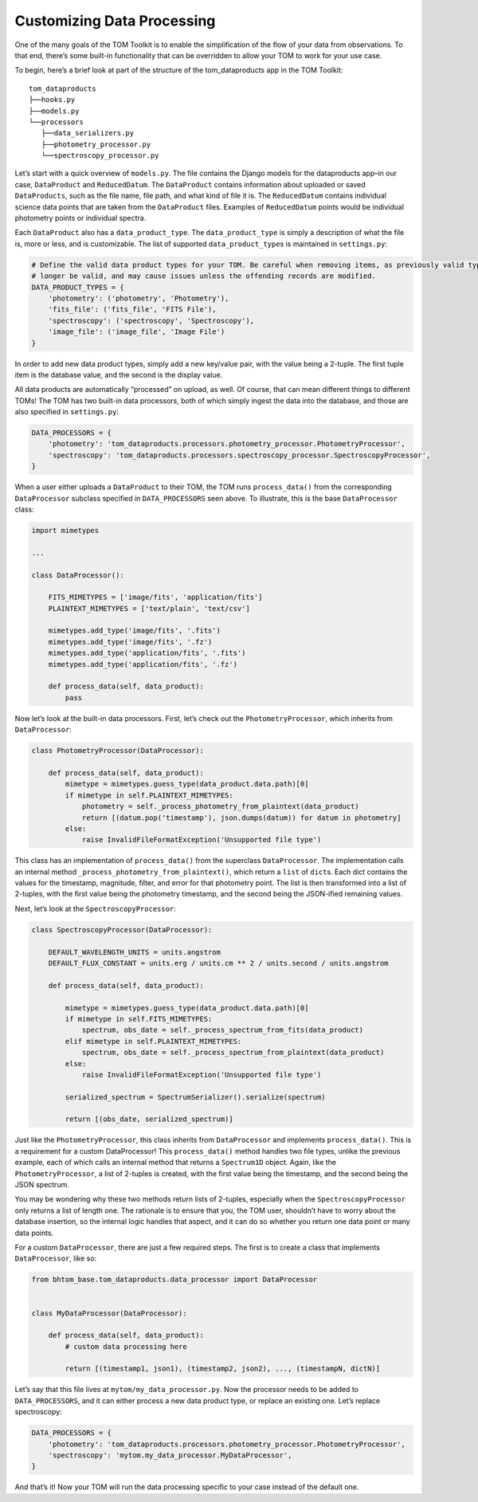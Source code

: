 Customizing Data Processing
---------------------------

One of the many goals of the TOM Toolkit is to enable the simplification
of the flow of your data from observations. To that end, there’s some
built-in functionality that can be overridden to allow your TOM to work
for your use case.

To begin, here’s a brief look at part of the structure of the
tom_dataproducts app in the TOM Toolkit:

::

   tom_dataproducts
   ├──hooks.py
   ├──models.py
   └──processors
      ├──data_serializers.py
      ├──photometry_processor.py
      └──spectroscopy_processor.py

Let’s start with a quick overview of ``models.py``. The file contains
the Django models for the dataproducts app–in our case, ``DataProduct``
and ``ReducedDatum``. The ``DataProduct`` contains information about
uploaded or saved ``DataProducts``, such as the file name, file path,
and what kind of file it is. The ``ReducedDatum`` contains individual
science data points that are taken from the ``DataProduct`` files.
Examples of ``ReducedDatum`` points would be individual photometry
points or individual spectra.

Each ``DataProduct`` also has a ``data_product_type``. The
``data_product_type`` is simply a description of what the file is, more
or less, and is customizable. The list of supported
``data_product_type``\ s is maintained in ``settings.py``:

.. code:: python

   # Define the valid data product types for your TOM. Be careful when removing items, as previously valid types will no
   # longer be valid, and may cause issues unless the offending records are modified.
   DATA_PRODUCT_TYPES = {
       'photometry': ('photometry', 'Photometry'),
       'fits_file': ('fits_file', 'FITS File'),
       'spectroscopy': ('spectroscopy', 'Spectroscopy'),
       'image_file': ('image_file', 'Image File')
   }

In order to add new data product types, simply add a new key/value pair,
with the value being a 2-tuple. The first tuple item is the database
value, and the second is the display value.

All data products are automatically “processed” on upload, as well. Of
course, that can mean different things to different TOMs! The TOM has
two built-in data processors, both of which simply ingest the data into
the database, and those are also specified in ``settings.py``:

.. code:: python

   DATA_PROCESSORS = {
       'photometry': 'tom_dataproducts.processors.photometry_processor.PhotometryProcessor',
       'spectroscopy': 'tom_dataproducts.processors.spectroscopy_processor.SpectroscopyProcessor',
   }

When a user either uploads a ``DataProduct`` to their TOM, the TOM runs
``process_data()`` from the corresponding ``DataProcessor`` subclass
specified in ``DATA_PROCESSORS`` seen above. To illustrate, this is the
base ``DataProcessor`` class:

.. code:: python

   import mimetypes

   ...

   class DataProcessor():

       FITS_MIMETYPES = ['image/fits', 'application/fits']
       PLAINTEXT_MIMETYPES = ['text/plain', 'text/csv']

       mimetypes.add_type('image/fits', '.fits')
       mimetypes.add_type('image/fits', '.fz')
       mimetypes.add_type('application/fits', '.fits')
       mimetypes.add_type('application/fits', '.fz')

       def process_data(self, data_product):
           pass

Now let’s look at the built-in data processors. First, let’s check out
the ``PhotometryProcessor``, which inherits from ``DataProcessor``:

.. code:: python

   class PhotometryProcessor(DataProcessor):

       def process_data(self, data_product):
           mimetype = mimetypes.guess_type(data_product.data.path)[0]
           if mimetype in self.PLAINTEXT_MIMETYPES:
               photometry = self._process_photometry_from_plaintext(data_product)
               return [(datum.pop('timestamp'), json.dumps(datum)) for datum in photometry]
           else:
               raise InvalidFileFormatException('Unsupported file type')

This class has an implementation of ``process_data()`` from the
superclass ``DataProcessor``. The implementation calls an internal
method ``_process_photometry_from_plaintext()``, which return a ``list``
of ``dict``\ s. Each dict contains the values for the timestamp,
magnitude, filter, and error for that photometry point. The list is then
transformed into a list of 2-tuples, with the first value being the
photometry timestamp, and the second being the JSON-ified remaining
values.

Next, let’s look at the ``SpectroscopyProcessor``:

.. code:: python

   class SpectroscopyProcessor(DataProcessor):

       DEFAULT_WAVELENGTH_UNITS = units.angstrom
       DEFAULT_FLUX_CONSTANT = units.erg / units.cm ** 2 / units.second / units.angstrom

       def process_data(self, data_product):

           mimetype = mimetypes.guess_type(data_product.data.path)[0]
           if mimetype in self.FITS_MIMETYPES:
               spectrum, obs_date = self._process_spectrum_from_fits(data_product)
           elif mimetype in self.PLAINTEXT_MIMETYPES:
               spectrum, obs_date = self._process_spectrum_from_plaintext(data_product)
           else:
               raise InvalidFileFormatException('Unsupported file type')

           serialized_spectrum = SpectrumSerializer().serialize(spectrum)

           return [(obs_date, serialized_spectrum)]

Just like the ``PhotometryProcessor``, this class inherits from
``DataProcessor`` and implements ``process_data()``. This is a
requirement for a custom DataProcessor! This ``process_data()`` method
handles two file types, unlike the previous example, each of which calls
an internal method that returns a ``Spectrum1D`` object. Again, like the
``PhotometryProcessor``, a list of 2-tuples is created, with the first
value being the timestamp, and the second being the JSON spectrum.

You may be wondering why these two methods return lists of 2-tuples,
especially when the ``SpectroscopyProcessor`` only returns a list of
length one. The rationale is to ensure that you, the TOM user, shouldn’t
have to worry about the database insertion, so the internal logic
handles that aspect, and it can do so whether you return one data point
or many data points.

For a custom ``DataProcessor``, there are just a few required steps. The
first is to create a class that implements ``DataProcessor``, like so:

.. code:: python

   from bhtom_base.tom_dataproducts.data_processor import DataProcessor


   class MyDataProcessor(DataProcessor):

       def process_data(self, data_product):
           # custom data processing here

           return [(timestamp1, json1), (timestamp2, json2), ..., (timestampN, dictN)]

Let’s say that this file lives at ``mytom/my_data_processor.py``. Now
the processor needs to be added to ``DATA_PROCESSORS``, and it can
either process a new data product type, or replace an existing one.
Let’s replace spectroscopy:

.. code:: python

   DATA_PROCESSORS = {
       'photometry': 'tom_dataproducts.processors.photometry_processor.PhotometryProcessor',
       'spectroscopy': 'mytom.my_data_processor.MyDataProcessor',
   }

And that’s it! Now your TOM will run the data processing specific to
your case instead of the default one.
